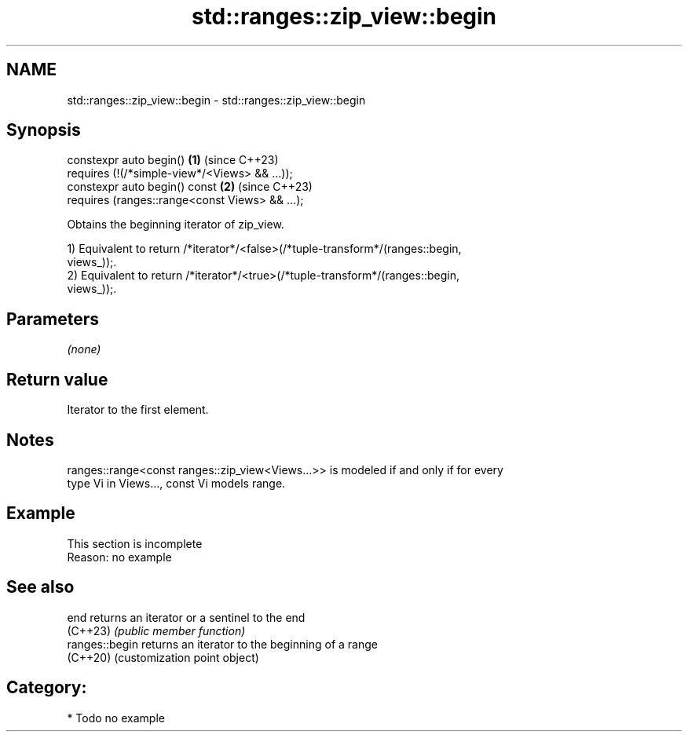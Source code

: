 .TH std::ranges::zip_view::begin 3 "2024.06.10" "http://cppreference.com" "C++ Standard Libary"
.SH NAME
std::ranges::zip_view::begin \- std::ranges::zip_view::begin

.SH Synopsis
   constexpr auto begin()                            \fB(1)\fP (since C++23)
       requires (!(/*simple-view*/<Views> && ...));
   constexpr auto begin() const                      \fB(2)\fP (since C++23)
       requires (ranges::range<const Views> && ...);

   Obtains the beginning iterator of zip_view.

   1) Equivalent to return /*iterator*/<false>(/*tuple-transform*/(ranges::begin,
   views_));.
   2) Equivalent to return /*iterator*/<true>(/*tuple-transform*/(ranges::begin,
   views_));.

.SH Parameters

   \fI(none)\fP

.SH Return value

   Iterator to the first element.

.SH Notes

   ranges::range<const ranges::zip_view<Views...>> is modeled if and only if for every
   type Vi in Views..., const Vi models range.

.SH Example

    This section is incomplete
    Reason: no example

.SH See also

   end           returns an iterator or a sentinel to the end
   (C++23)       \fI(public member function)\fP
   ranges::begin returns an iterator to the beginning of a range
   (C++20)       (customization point object)

.SH Category:
     * Todo no example
